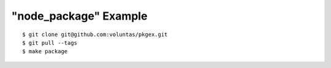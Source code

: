 ######################
"node_package" Example
######################


::

    $ git clone git@github.com:voluntas/pkgex.git
    $ git pull --tags
    $ make package
